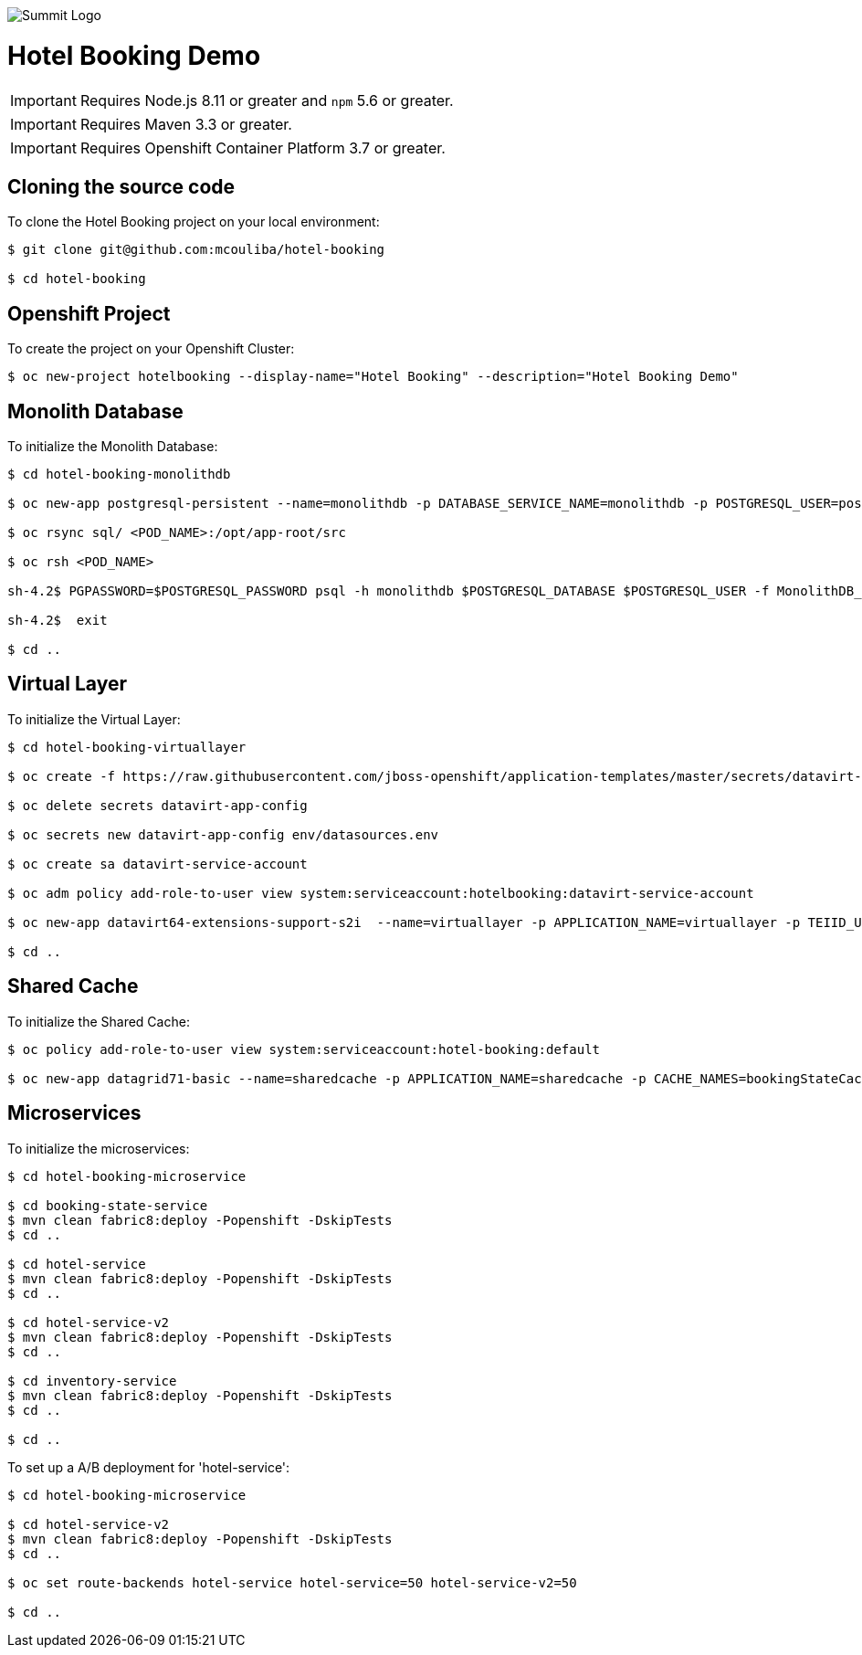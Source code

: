 image::summit-logo.png[Summit Logo]
= Hotel Booking Demo

IMPORTANT: Requires Node.js 8.11 or greater and `npm` 5.6 or greater.

IMPORTANT: Requires Maven 3.3 or greater.

IMPORTANT: Requires Openshift Container Platform 3.7 or greater.

== Cloning the source code
To clone the Hotel Booking project on your local environment:

[source,bash,options="nowrap",subs="attributes+"]
----
$ git clone git@github.com:mcouliba/hotel-booking

$ cd hotel-booking
----

== Openshift Project
To create the project on your Openshift Cluster:

[source,bash,options="nowrap",subs="attributes+"]
----
$ oc new-project hotelbooking --display-name="Hotel Booking" --description="Hotel Booking Demo"
----

== Monolith Database
To initialize the Monolith Database:

[source,bash,options="nowrap",subs="attributes+"]
----
$ cd hotel-booking-monolithdb

$ oc new-app postgresql-persistent --name=monolithdb -p DATABASE_SERVICE_NAME=monolithdb -p POSTGRESQL_USER=postgresql -p POSTGRESQL_PASSWORD=postgresql -p POSTGRESQL_DATABASE=monolithdb

$ oc rsync sql/ <POD_NAME>:/opt/app-root/src

$ oc rsh <POD_NAME> 

sh-4.2$ PGPASSWORD=$POSTGRESQL_PASSWORD psql -h monolithdb $POSTGRESQL_DATABASE $POSTGRESQL_USER -f MonolithDB_PostgreSQL.sql

sh-4.2$  exit

$ cd ..
----

== Virtual Layer
To initialize the Virtual Layer:

[source,bash,options="nowrap",subs="attributes+"]
----
$ cd hotel-booking-virtuallayer

$ oc create -f https://raw.githubusercontent.com/jboss-openshift/application-templates/master/secrets/datavirt-app-secret.yaml

$ oc delete secrets datavirt-app-config

$ oc secrets new datavirt-app-config env/datasources.env

$ oc create sa datavirt-service-account

$ oc adm policy add-role-to-user view system:serviceaccount:hotelbooking:datavirt-service-account

$ oc new-app datavirt64-extensions-support-s2i  --name=virtuallayer -p APPLICATION_NAME=virtuallayer -p TEIID_USERNAME=teiidUser -p TEIID_PASSWORD='redhat1!' -p SOURCE_REPOSITORY_URL='https://github.com/mcouliba/hotel-booking.git' -p CONTEXT_DIR='hotel-booking-virtual-layer' -p VDB_DIRS=vdb -p EXTENSIONS_REPOSITORY_URL='https://github.com/mcouliba/hotel-booking.git' -p EXTENSIONS_DIR='hotel-booking-virtual-layer/extensions'

$ cd ..
----

== Shared Cache
To initialize the Shared Cache:

[source,bash,options="nowrap",subs="attributes+"]
----
$ oc policy add-role-to-user view system:serviceaccount:hotel-booking:default

$ oc new-app datagrid71-basic --name=sharedcache -p APPLICATION_NAME=sharedcache -p CACHE_NAMES=bookingStateCache
----

== Microservices
To initialize the microservices:

[source,bash,options="nowrap",subs="attributes+"]
----
$ cd hotel-booking-microservice

$ cd booking-state-service
$ mvn clean fabric8:deploy -Popenshift -DskipTests
$ cd ..

$ cd hotel-service
$ mvn clean fabric8:deploy -Popenshift -DskipTests
$ cd ..

$ cd hotel-service-v2
$ mvn clean fabric8:deploy -Popenshift -DskipTests
$ cd ..

$ cd inventory-service
$ mvn clean fabric8:deploy -Popenshift -DskipTests
$ cd ..

$ cd ..
----

To set up a A/B deployment for 'hotel-service':

[source,bash,options="nowrap",subs="attributes+"]
----
$ cd hotel-booking-microservice

$ cd hotel-service-v2
$ mvn clean fabric8:deploy -Popenshift -DskipTests
$ cd ..

$ oc set route-backends hotel-service hotel-service=50 hotel-service-v2=50

$ cd ..
----